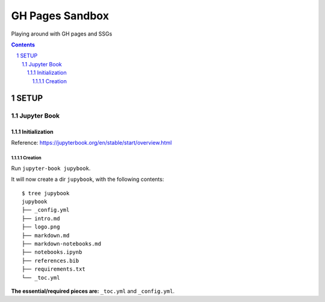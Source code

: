 ################
GH Pages Sandbox
################
Playing around with GH pages and SSGs 

.. contents::
.. section-numbering::


SETUP
#####


============
Jupyter Book
============

Initialization
==============
Reference: https://jupyterbook.org/en/stable/start/overview.html

Creation
--------
Run ``jupyter-book jupybook``.

It will now create a dir ``jupybook``, with the following contents::

    $ tree jupybook
    jupybook
    ├── _config.yml
    ├── intro.md
    ├── logo.png
    ├── markdown.md
    ├── markdown-notebooks.md
    ├── notebooks.ipynb
    ├── references.bib
    ├── requirements.txt
    └── _toc.yml

**The essential/required pieces are:** ``_toc.yml`` and ``_config.yml``.
